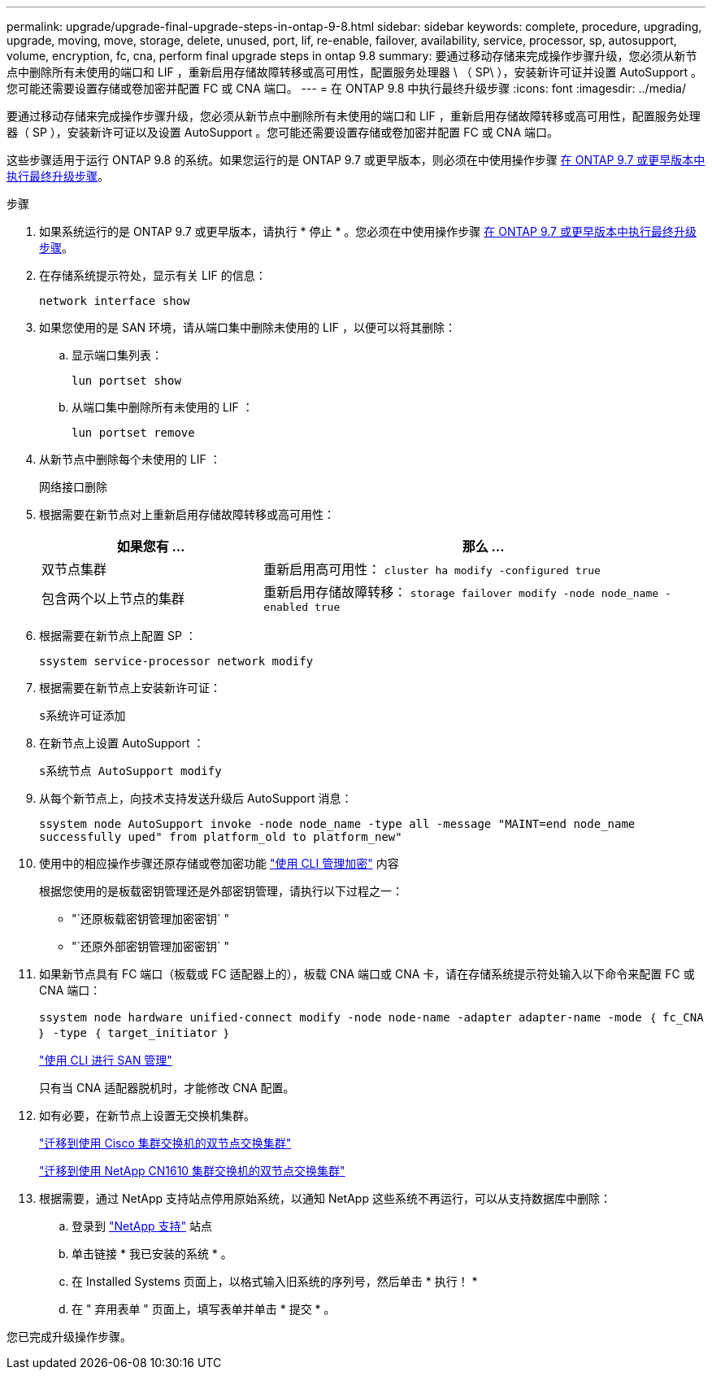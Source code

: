 ---
permalink: upgrade/upgrade-final-upgrade-steps-in-ontap-9-8.html 
sidebar: sidebar 
keywords: complete, procedure, upgrading, upgrade, moving, move, storage, delete, unused, port, lif, re-enable, failover, availability, service, processor, sp, autosupport, volume, encryption, fc, cna, perform final upgrade steps in ontap 9.8 
summary: 要通过移动存储来完成操作步骤升级，您必须从新节点中删除所有未使用的端口和 LIF ，重新启用存储故障转移或高可用性，配置服务处理器 \ （ SP\ ），安装新许可证并设置 AutoSupport 。您可能还需要设置存储或卷加密并配置 FC 或 CNA 端口。 
---
= 在 ONTAP 9.8 中执行最终升级步骤
:icons: font
:imagesdir: ../media/


[role="lead"]
要通过移动存储来完成操作步骤升级，您必须从新节点中删除所有未使用的端口和 LIF ，重新启用存储故障转移或高可用性，配置服务处理器（ SP ），安装新许可证以及设置 AutoSupport 。您可能还需要设置存储或卷加密并配置 FC 或 CNA 端口。

这些步骤适用于运行 ONTAP 9.8 的系统。如果您运行的是 ONTAP 9.7 或更早版本，则必须在中使用操作步骤 xref:upgrade-final-steps-ontap-9-7-or-earlier-move-storage.adoc[在 ONTAP 9.7 或更早版本中执行最终升级步骤]。

.步骤
. 如果系统运行的是 ONTAP 9.7 或更早版本，请执行 * 停止 * 。您必须在中使用操作步骤 xref:upgrade-final-steps-ontap-9-7-or-earlier-move-storage.adoc[在 ONTAP 9.7 或更早版本中执行最终升级步骤]。
. 在存储系统提示符处，显示有关 LIF 的信息：
+
`network interface show`

. 如果您使用的是 SAN 环境，请从端口集中删除未使用的 LIF ，以便可以将其删除：
+
.. 显示端口集列表：
+
`lun portset show`

.. 从端口集中删除所有未使用的 LIF ：
+
`lun portset remove`



. 从新节点中删除每个未使用的 LIF ：
+
`网络接口删除`

. 根据需要在新节点对上重新启用存储故障转移或高可用性：
+
[cols="1,2"]
|===
| 如果您有 ... | 那么 ... 


 a| 
双节点集群
 a| 
重新启用高可用性： `cluster ha modify -configured true`



 a| 
包含两个以上节点的集群
 a| 
重新启用存储故障转移： `storage failover modify -node node_name -enabled true`

|===
. 根据需要在新节点上配置 SP ：
+
`ssystem service-processor network modify`

. 根据需要在新节点上安装新许可证：
+
`s系统许可证添加`

. 在新节点上设置 AutoSupport ：
+
`s系统节点 AutoSupport modify`

. 从每个新节点上，向技术支持发送升级后 AutoSupport 消息：
+
`ssystem node AutoSupport invoke -node node_name -type all -message "MAINT=end node_name successfully uped" from platform_old to platform_new"`

. 使用中的相应操作步骤还原存储或卷加密功能 https://docs.netapp.com/us-en/ontap/encryption-at-rest/index.html["使用 CLI 管理加密"^] 内容
+
根据您使用的是板载密钥管理还是外部密钥管理，请执行以下过程之一：

+
** "`还原板载密钥管理加密密钥` "
** "`还原外部密钥管理加密密钥` "


. 如果新节点具有 FC 端口（板载或 FC 适配器上的），板载 CNA 端口或 CNA 卡，请在存储系统提示符处输入以下命令来配置 FC 或 CNA 端口：
+
`ssystem node hardware unified-connect modify -node node-name -adapter adapter-name -mode ｛ fc_CNA ｝ -type ｛ target_initiator ｝`

+
link:https://docs.netapp.com/us-en/ontap/san-admin/index.html["使用 CLI 进行 SAN 管理"^]

+
只有当 CNA 适配器脱机时，才能修改 CNA 配置。

. 如有必要，在新节点上设置无交换机集群。
+
https://library.netapp.com/ecm/ecm_download_file/ECMP1140536["迁移到使用 Cisco 集群交换机的双节点交换集群"^]

+
https://library.netapp.com/ecm/ecm_download_file/ECMP1140535["迁移到使用 NetApp CN1610 集群交换机的双节点交换集群"^]

. 根据需要，通过 NetApp 支持站点停用原始系统，以通知 NetApp 这些系统不再运行，可以从支持数据库中删除：
+
.. 登录到 https://mysupport.netapp.com/site/global/dashboard["NetApp 支持"^] 站点
.. 单击链接 * 我已安装的系统 * 。
.. 在 Installed Systems 页面上，以格式输入旧系统的序列号，然后单击 * 执行！ *
.. 在 " 弃用表单 " 页面上，填写表单并单击 * 提交 * 。




您已完成升级操作步骤。
